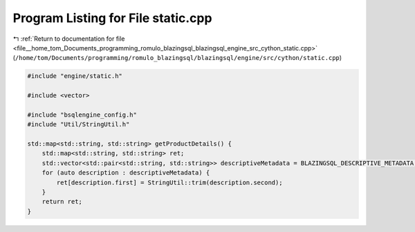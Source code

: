 
.. _program_listing_file__home_tom_Documents_programming_romulo_blazingsql_blazingsql_engine_src_cython_static.cpp:

Program Listing for File static.cpp
===================================

|exhale_lsh| :ref:`Return to documentation for file <file__home_tom_Documents_programming_romulo_blazingsql_blazingsql_engine_src_cython_static.cpp>` (``/home/tom/Documents/programming/romulo_blazingsql/blazingsql/engine/src/cython/static.cpp``)

.. |exhale_lsh| unicode:: U+021B0 .. UPWARDS ARROW WITH TIP LEFTWARDS

.. code-block:: cpp

   #include "engine/static.h"
   
   #include <vector>
   
   #include "bsqlengine_config.h"
   #include "Util/StringUtil.h"
   
   std::map<std::string, std::string> getProductDetails() {
       std::map<std::string, std::string> ret;
       std::vector<std::pair<std::string, std::string>> descriptiveMetadata = BLAZINGSQL_DESCRIPTIVE_METADATA;
       for (auto description : descriptiveMetadata) {
           ret[description.first] = StringUtil::trim(description.second);
       }
       return ret;
   }
